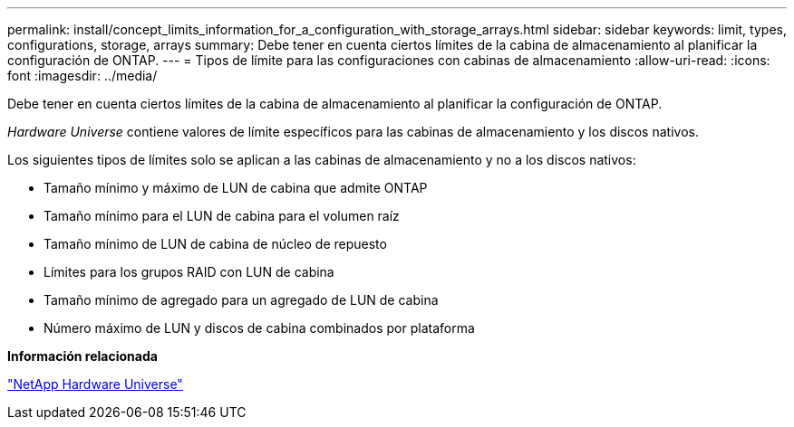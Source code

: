 ---
permalink: install/concept_limits_information_for_a_configuration_with_storage_arrays.html 
sidebar: sidebar 
keywords: limit, types, configurations, storage, arrays 
summary: Debe tener en cuenta ciertos límites de la cabina de almacenamiento al planificar la configuración de ONTAP. 
---
= Tipos de límite para las configuraciones con cabinas de almacenamiento
:allow-uri-read: 
:icons: font
:imagesdir: ../media/


[role="lead"]
Debe tener en cuenta ciertos límites de la cabina de almacenamiento al planificar la configuración de ONTAP.

_Hardware Universe_ contiene valores de límite específicos para las cabinas de almacenamiento y los discos nativos.

Los siguientes tipos de límites solo se aplican a las cabinas de almacenamiento y no a los discos nativos:

* Tamaño mínimo y máximo de LUN de cabina que admite ONTAP
* Tamaño mínimo para el LUN de cabina para el volumen raíz
* Tamaño mínimo de LUN de cabina de núcleo de repuesto
* Límites para los grupos RAID con LUN de cabina
* Tamaño mínimo de agregado para un agregado de LUN de cabina
* Número máximo de LUN y discos de cabina combinados por plataforma


*Información relacionada*

https://hwu.netapp.com["NetApp Hardware Universe"]
